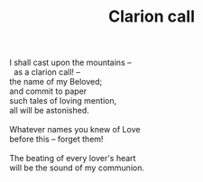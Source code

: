 :PROPERTIES:
:ID:       130CD5FA-CEC7-4726-81FA-E854AC075B25
:SLUG:     clarion-call
:LOCATION: 7373 N. 71st Place, PV, AZ
:EDITED:   [2005-05-02 Mon]
:END:
#+filetags: :poetry:
#+title: Clarion call

#+BEGIN_VERSE
I shall cast upon the mountains --
  as a clarion call! --
the name of my Beloved;
and commit to paper
such tales of loving mention,
all will be astonished.

Whatever names you knew of Love
before this -- forget them!

The beating of every lover's heart
will be the sound of my communion.
#+END_VERSE

